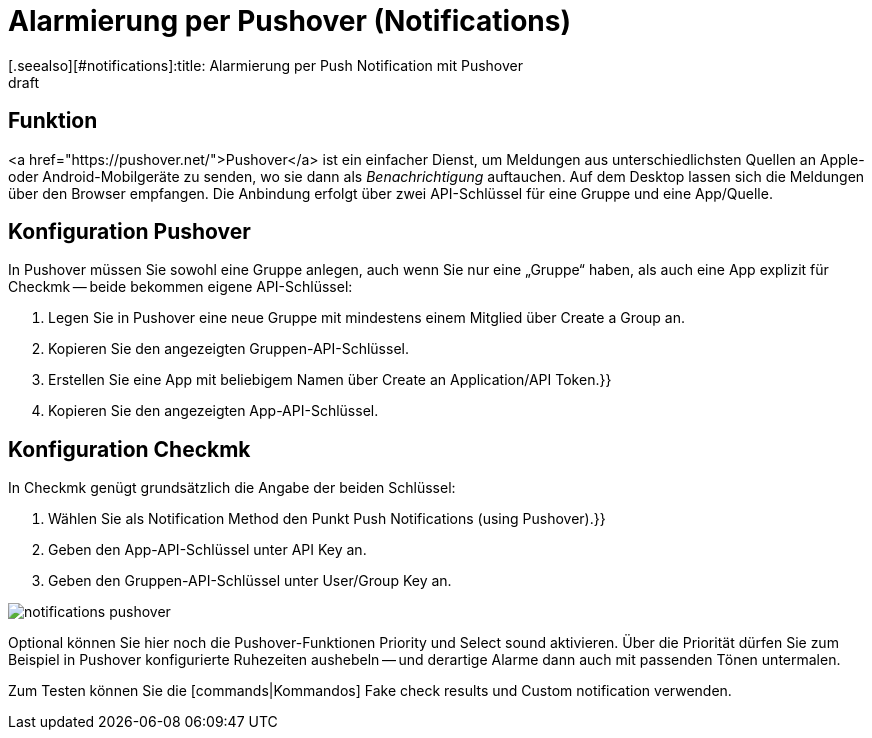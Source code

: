 = Alarmierung per Pushover (Notifications)
:revdate: draft
[.seealso][#notifications]:title: Alarmierung per Push Notification mit Pushover
###MD:

== Funktion
<a href="https://pushover.net/">Pushover</a> ist ein einfacher Dienst, um
Meldungen aus unterschiedlichsten Quellen an Apple- oder Android-Mobilgeräte zu
senden, wo sie dann als _Benachrichtigung_ auftauchen. Auf dem Desktop
lassen sich die Meldungen über den Browser empfangen. Die Anbindung
erfolgt über zwei API-Schlüssel für eine Gruppe und eine App/Quelle.

== Konfiguration Pushover
In Pushover müssen Sie sowohl eine Gruppe anlegen, auch wenn Sie nur eine
„Gruppe“ haben, als auch eine App explizit für Checkmk -- beide bekommen eigene
API-Schlüssel:

. Legen Sie in Pushover eine neue Gruppe mit mindestens einem Mitglied über [.guihints]#Create a Group# an.
. Kopieren Sie den angezeigten Gruppen-API-Schlüssel.
. Erstellen Sie eine App mit beliebigem Namen über [.guihints]#Create an Application/API Token.}}# 
. Kopieren Sie den angezeigten App-API-Schlüssel.

== Konfiguration Checkmk
In Checkmk genügt grundsätzlich die Angabe der beiden Schlüssel:

. Wählen Sie als [.guihints]#Notification Method# den Punkt [.guihints]#Push Notifications (using Pushover).}}# 
. Geben den App-API-Schlüssel unter [.guihints]#API Key# an.
. Geben den Gruppen-API-Schlüssel unter [.guihints]#User/Group Key# an.

image::bilder/notifications_pushover.png[]

Optional können Sie hier noch die Pushover-Funktionen [.guihints]#Priority# und
[.guihints]#Select sound# aktivieren. Über die Priorität dürfen Sie zum Beispiel in
Pushover konfigurierte Ruhezeiten aushebeln -- und derartige Alarme dann auch
mit passenden Tönen untermalen.

Zum Testen können Sie die [commands|Kommandos] [.guihints]#Fake check results# und
[.guihints]#Custom notification# verwenden.
